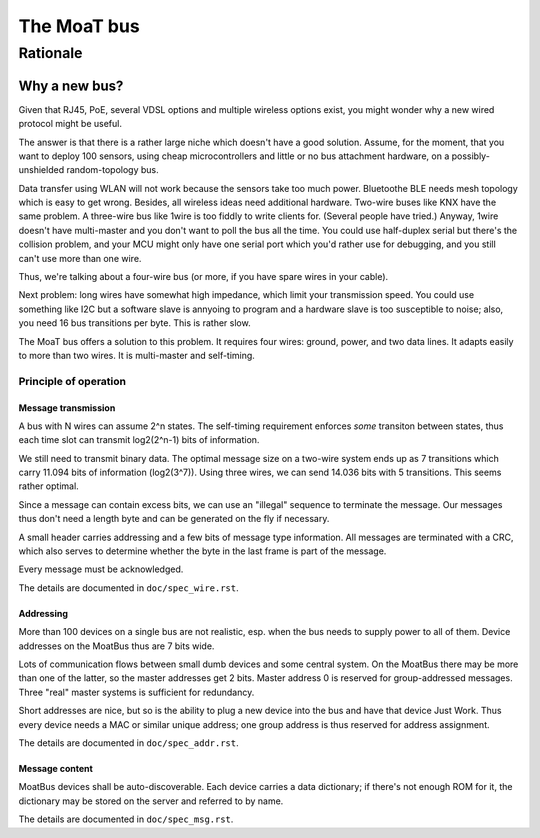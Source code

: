 ============
The MoaT bus
============


+++++++++
Rationale
+++++++++


--------------
Why a new bus?
--------------

Given that RJ45, PoE, several VDSL options and multiple wireless options
exist, you might wonder why a new wired protocol might be useful.

The answer is that there is a rather large niche which doesn't have a good
solution. Assume, for the moment, that you want to deploy 100 sensors,
using cheap microcontrollers and little or no bus attachment hardware, on a
possibly-unshielded random-topology bus.

Data transfer using WLAN will not work because the sensors take too much
power. Bluetoothe BLE needs mesh topology which is easy to get wrong. Besides,
all wireless ideas need additional hardware. Two-wire buses like KNX have
the same problem. A three-wire bus like 1wire is too fiddly to write
clients for. (Several people have tried.) Anyway, 1wire doesn't have
multi-master and you don't want to poll the bus all the time. You could use
half-duplex serial but there's the collision problem, and your MCU might
only have one serial port which you'd rather use for debugging, and you
still can't use more than one wire.

Thus, we're talking about a four-wire bus (or more, if you have spare wires
in your cable).

Next problem: long wires have somewhat high impedance, which limit your
transmission speed. You could use something like I2C but a software slave
is annyoing to program and a hardware slave is too susceptible to noise;
also, you need 16 bus transitions per byte. This is rather slow.

The MoaT bus offers a solution to this problem. It requires four wires:
ground, power, and two data lines. It adapts easily to more than two wires.
It is multi-master and self-timing.


Principle of operation
======================

Message transmission
--------------------

A bus with N wires can assume 2^n states. The self-timing requirement
enforces *some* transiton between states, thus each time slot can transmit
log2(2^n-1) bits of information.

We still need to transmit binary data. The optimal message size on a
two-wire system ends up as 7 transitions which carry 11.094 bits of
information (log2(3^7)). Using three wires, we can send 14.036 bits with 5
transitions. This seems rather optimal.

Since a message can contain excess bits, we can use an "illegal" sequence
to terminate the message. Our messages thus don't need a length byte and
can be generated on the fly if necessary.

A small header carries addressing and a few bits of message type
information. All messages are terminated with a CRC, which also serves to
determine whether the byte in the last frame is part of the message.

Every message must be acknowledged.

The details are documented in ``doc/spec_wire.rst``.


Addressing
----------

More than 100 devices on a single bus are not realistic, esp. when the bus
needs to supply power to all of them. Device addresses on the MoatBus thus
are 7 bits wide.

Lots of communication flows between small dumb devices and some central
system. On the MoatBus there may be more than one of the latter, so the
master addresses get 2 bits. Master address 0 is reserved for
group-addressed messages. Three "real" master systems is sufficient for
redundancy.

Short addresses are nice, but so is the ability to plug a new device into
the bus and have that device Just Work. Thus every device needs a MAC or
similar unique address; one group address is thus reserved for address
assignment.

The details are documented in ``doc/spec_addr.rst``.


Message content
---------------

MoatBus devices shall be auto-discoverable. Each device carries a data
dictionary; if there's not enough ROM for it, the dictionary may be stored
on the server and referred to by name.

The details are documented in ``doc/spec_msg.rst``.

